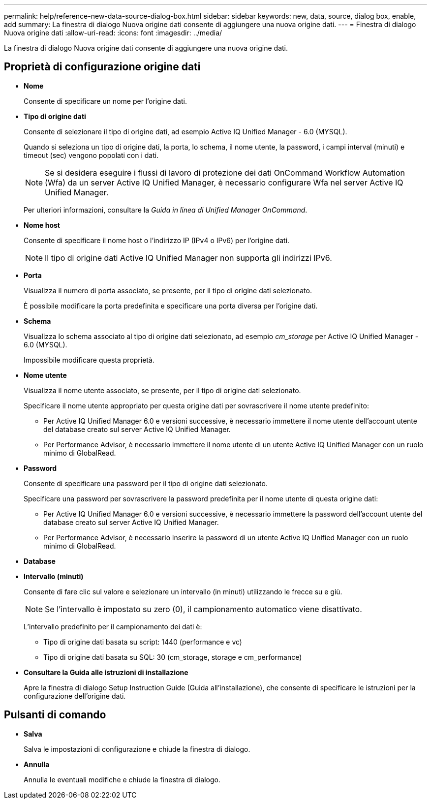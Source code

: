 ---
permalink: help/reference-new-data-source-dialog-box.html 
sidebar: sidebar 
keywords: new, data, source, dialog box, enable, add 
summary: La finestra di dialogo Nuova origine dati consente di aggiungere una nuova origine dati. 
---
= Finestra di dialogo Nuova origine dati
:allow-uri-read: 
:icons: font
:imagesdir: ../media/


[role="lead"]
La finestra di dialogo Nuova origine dati consente di aggiungere una nuova origine dati.



== Proprietà di configurazione origine dati

* *Nome*
+
Consente di specificare un nome per l'origine dati.

* *Tipo di origine dati*
+
Consente di selezionare il tipo di origine dati, ad esempio Active IQ Unified Manager - 6.0 (MYSQL).

+
Quando si seleziona un tipo di origine dati, la porta, lo schema, il nome utente, la password, i campi interval (minuti) e timeout (sec) vengono popolati con i dati.

+

NOTE: Se si desidera eseguire i flussi di lavoro di protezione dei dati OnCommand Workflow Automation (Wfa) da un server Active IQ Unified Manager, è necessario configurare Wfa nel server Active IQ Unified Manager.

+
Per ulteriori informazioni, consultare la _Guida in linea di Unified Manager OnCommand_.

* *Nome host*
+
Consente di specificare il nome host o l'indirizzo IP (IPv4 o IPv6) per l'origine dati.

+

NOTE: Il tipo di origine dati Active IQ Unified Manager non supporta gli indirizzi IPv6.

* *Porta*
+
Visualizza il numero di porta associato, se presente, per il tipo di origine dati selezionato.

+
È possibile modificare la porta predefinita e specificare una porta diversa per l'origine dati.

* *Schema*
+
Visualizza lo schema associato al tipo di origine dati selezionato, ad esempio _cm_storage_ per Active IQ Unified Manager - 6.0 (MYSQL).

+
Impossibile modificare questa proprietà.

* *Nome utente*
+
Visualizza il nome utente associato, se presente, per il tipo di origine dati selezionato.

+
Specificare il nome utente appropriato per questa origine dati per sovrascrivere il nome utente predefinito:

+
** Per Active IQ Unified Manager 6.0 e versioni successive, è necessario immettere il nome utente dell'account utente del database creato sul server Active IQ Unified Manager.
** Per Performance Advisor, è necessario immettere il nome utente di un utente Active IQ Unified Manager con un ruolo minimo di GlobalRead.


* *Password*
+
Consente di specificare una password per il tipo di origine dati selezionato.

+
Specificare una password per sovrascrivere la password predefinita per il nome utente di questa origine dati:

+
** Per Active IQ Unified Manager 6.0 e versioni successive, è necessario immettere la password dell'account utente del database creato sul server Active IQ Unified Manager.
** Per Performance Advisor, è necessario inserire la password di un utente Active IQ Unified Manager con un ruolo minimo di GlobalRead.


* *Database*
* *Intervallo (minuti)*
+
Consente di fare clic sul valore e selezionare un intervallo (in minuti) utilizzando le frecce su e giù.

+

NOTE: Se l'intervallo è impostato su zero (0), il campionamento automatico viene disattivato.

+
L'intervallo predefinito per il campionamento dei dati è:

+
** Tipo di origine dati basata su script: 1440 (performance e vc)
** Tipo di origine dati basata su SQL: 30 (cm_storage, storage e cm_performance)


* *Consultare la Guida alle istruzioni di installazione*
+
Apre la finestra di dialogo Setup Instruction Guide (Guida all'installazione), che consente di specificare le istruzioni per la configurazione dell'origine dati.





== Pulsanti di comando

* *Salva*
+
Salva le impostazioni di configurazione e chiude la finestra di dialogo.

* *Annulla*
+
Annulla le eventuali modifiche e chiude la finestra di dialogo.


